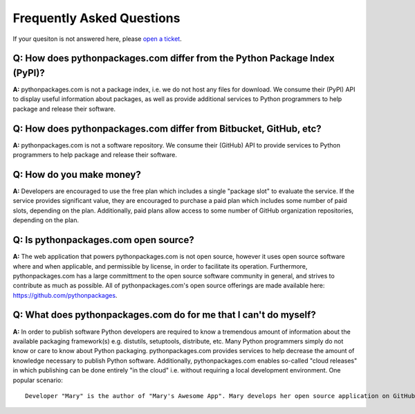
Frequently Asked Questions
==========================

If your quesiton is not answered here, please `open a ticket`_.

Q: How does pythonpackages.com differ from the Python Package Index (PyPI)?
---------------------------------------------------------------------------

**A:** pythonpackages.com is not a package index, i.e. we do not host any files for download. We consume their (PyPI) API to display useful information about packages, as well as provide additional services to Python programmers to help package and release their software.

Q: How does pythonpackages.com differ from Bitbucket, GitHub, etc?
------------------------------------------------------------------

**A:** pythonpackages.com is not a software repository. We consume their (GitHub) API to provide services to Python programmers to help package and release their software.

.. _`open a ticket`: http://bitbucket.org/pythonpackages/pythonpackages.com/issues/new

Q: How do you make money?
-------------------------
**A:** Developers are encouraged to use the free plan which includes a single "package slot" to evaluate the service. If the service provides significant value, they are encouraged to purchase a paid plan which includes some number of paid slots, depending on the plan. Additionally, paid plans allow access to some number of GitHub organization repositories, depending on the plan.

Q: Is pythonpackages.com open source?
-------------------------------------

**A:** The web application that powers pythonpackages.com is not open source, however it uses open source software where and when applicable, and permissible by license, in order to facilitate its operation. Furthermore, pythonpackages.com has a large committment to the open source software community in general, and strives to contribute as much as possible. All of pythonpackages.com's open source offerings are made available here: https://github.com/pythonpackages.

Q: What does pythonpackages.com do for me that I can't do myself?
-----------------------------------------------------------------

**A:** In order to publish software Python developers are required to know a tremendous amount of information about the available packaging framework(s) e.g. distutils, setuptools, distribute, etc. Many Python programmers simply do not know or care to know about Python packaging. pythonpackages.com provides services to help decrease the amount of knowledge necessary to publish Python software. Additionally, pythonpackages.com enables so-called "cloud releases" in which publishing can be done entirely "in the cloud" i.e. without requiring a local development environment. One popular scenario::

    Developer "Mary" is the author of "Mary's Awesome App". Mary develops her open source application on GitHub, where she can easily collaborate with other like-minded developers. One day Mary is on vacation, but still checking her email, and she receives a "Pull request" from Josh, another open source developer on GitHub. Josh has informed Mary of a bug fix he has made to her software. Further, he indicates that the tests have passed on Travis CI and the request is ready to be merged and released. Mary is naturally skeptical at first. The "old" Mary would never have considered pushing out a release without testing it on her laptop! However, since her code has 100% test coverage, and Josh is a reliable community member, and she can ensure that the tests have passed, she happily presses the "Tag and release" button on pythonpackages.com to publish a new release of Mary's Awesome App to her users!
